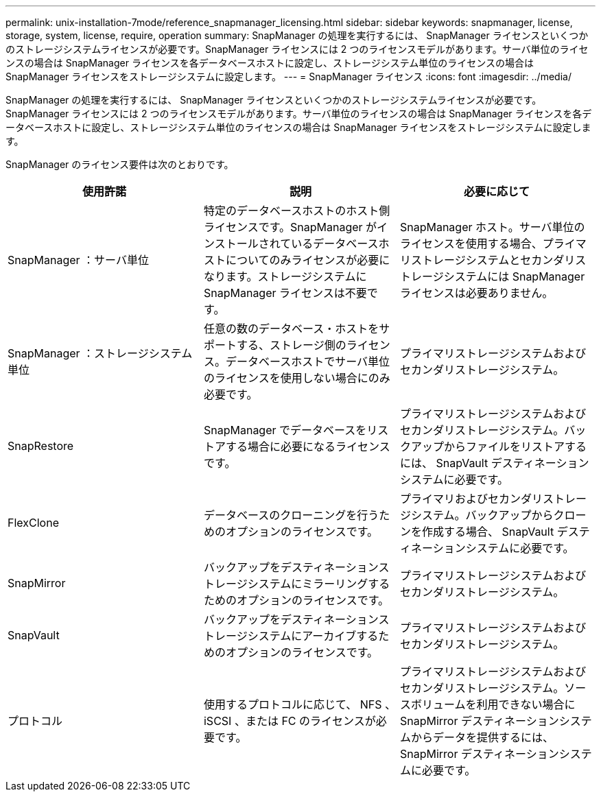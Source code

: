 ---
permalink: unix-installation-7mode/reference_snapmanager_licensing.html 
sidebar: sidebar 
keywords: snapmanager, license, storage, system, license, require, operation 
summary: SnapManager の処理を実行するには、 SnapManager ライセンスといくつかのストレージシステムライセンスが必要です。SnapManager ライセンスには 2 つのライセンスモデルがあります。サーバ単位のライセンスの場合は SnapManager ライセンスを各データベースホストに設定し、ストレージシステム単位のライセンスの場合は SnapManager ライセンスをストレージシステムに設定します。 
---
= SnapManager ライセンス
:icons: font
:imagesdir: ../media/


[role="lead"]
SnapManager の処理を実行するには、 SnapManager ライセンスといくつかのストレージシステムライセンスが必要です。SnapManager ライセンスには 2 つのライセンスモデルがあります。サーバ単位のライセンスの場合は SnapManager ライセンスを各データベースホストに設定し、ストレージシステム単位のライセンスの場合は SnapManager ライセンスをストレージシステムに設定します。

SnapManager のライセンス要件は次のとおりです。

|===
| 使用許諾 | 説明 | 必要に応じて 


 a| 
SnapManager ：サーバ単位
 a| 
特定のデータベースホストのホスト側ライセンスです。SnapManager がインストールされているデータベースホストについてのみライセンスが必要になります。ストレージシステムに SnapManager ライセンスは不要です。
 a| 
SnapManager ホスト。サーバ単位のライセンスを使用する場合、プライマリストレージシステムとセカンダリストレージシステムには SnapManager ライセンスは必要ありません。



 a| 
SnapManager ：ストレージシステム単位
 a| 
任意の数のデータベース・ホストをサポートする、ストレージ側のライセンス。データベースホストでサーバ単位のライセンスを使用しない場合にのみ必要です。
 a| 
プライマリストレージシステムおよびセカンダリストレージシステム。



 a| 
SnapRestore
 a| 
SnapManager でデータベースをリストアする場合に必要になるライセンスです。
 a| 
プライマリストレージシステムおよびセカンダリストレージシステム。バックアップからファイルをリストアするには、 SnapVault デスティネーションシステムに必要です。



 a| 
FlexClone
 a| 
データベースのクローニングを行うためのオプションのライセンスです。
 a| 
プライマリおよびセカンダリストレージシステム。バックアップからクローンを作成する場合、 SnapVault デスティネーションシステムに必要です。



 a| 
SnapMirror
 a| 
バックアップをデスティネーションストレージシステムにミラーリングするためのオプションのライセンスです。
 a| 
プライマリストレージシステムおよびセカンダリストレージシステム。



 a| 
SnapVault
 a| 
バックアップをデスティネーションストレージシステムにアーカイブするためのオプションのライセンスです。
 a| 
プライマリストレージシステムおよびセカンダリストレージシステム。



 a| 
プロトコル
 a| 
使用するプロトコルに応じて、 NFS 、 iSCSI 、または FC のライセンスが必要です。
 a| 
プライマリストレージシステムおよびセカンダリストレージシステム。ソースボリュームを利用できない場合に SnapMirror デスティネーションシステムからデータを提供するには、 SnapMirror デスティネーションシステムに必要です。

|===